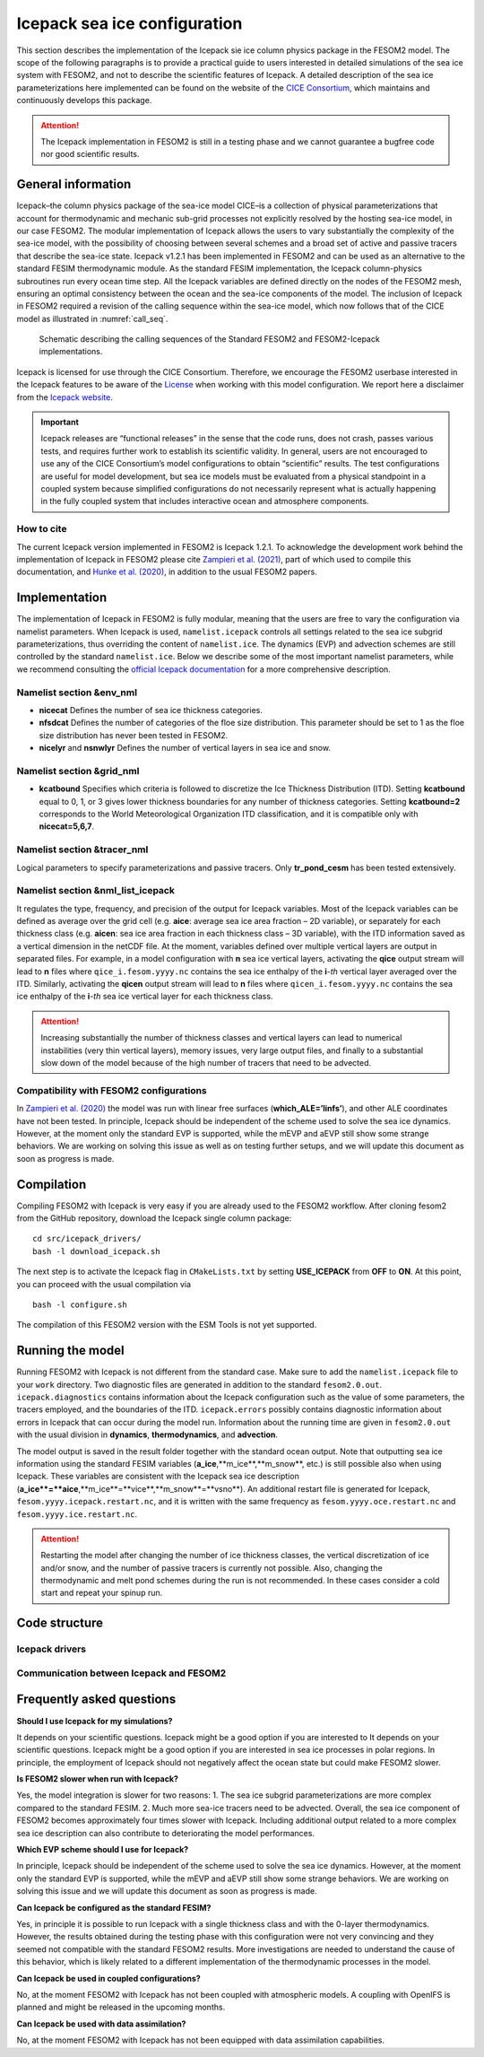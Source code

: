 .. _icepack_in_fesom:

Icepack sea ice configuration
*****************************

This section describes the implementation of the Icepack sie ice column physics package in the FESOM2 model. The scope of the following paragraphs is to provide a practical guide to users interested in detailed simulations of the sea ice system with FESOM2, and not to describe the scientific features of Icepack. A detailed description of the sea ice parameterizations here implemented can be found on the website of the `CICE Consortium <https://github.com/CICE-Consortium/Icepack/wiki/Icepack-Release-Table>`_, which maintains and continuously develops this package. 

.. attention::
   The Icepack implementation in FESOM2 is still in a testing phase and we cannot guarantee a bugfree code nor good scientific results.

General information
===================

Icepack–the column physics package of the sea-ice model CICE–is a collection of physical parameterizations that account for thermodynamic and mechanic sub-grid processes not explicitly resolved by the hosting sea-ice model, in our case FESOM2. The modular implementation of Icepack allows the users to vary substantially the complexity of the sea-ice model, with the possibility of choosing between several schemes and a broad set of active and passive tracers that describe the sea-ice state. Icepack v1.2.1 has been implemented in FESOM2 and can be used as an alternative to the standard FESIM thermodynamic module. As the standard FESIM implementation, the Icepack column-physics subroutines run every ocean time step. All the Icepack variables are defined directly on the nodes of the FESOM2 mesh, ensuring an optimal consistency between the ocean and the sea-ice components of the model. The inclusion of Icepack in FESOM2 required a revision of the calling sequence within the sea-ice model, which now follows that of the CICE model as illustrated in :numref:`call_seq`.

.. _call_seq:
.. figure:: img/call_seq.png

   Schematic describing the calling sequences of the Standard FESOM2 and FESOM2-Icepack implementations.

Icepack is licensed for use through the CICE Consortium. Therefore, we encourage the FESOM2 userbase interested in the Icepack features to be aware of the `License <https://github.com/CICE-Consortium/Icepack/blob/master/LICENSE.pdf>`_ when working with this model configuration. We report here a disclaimer from the `Icepack website <https://github.com/CICE-Consortium/Icepack/wiki>`_.

.. important::  
   Icepack releases are “functional releases” in the sense that the code runs, does not crash, passes various tests, and requires further work to establish its scientific validity. In general, users are not encouraged to use any of the CICE Consortium’s model configurations to obtain “scientific” results. The test configurations are useful for model development, but sea ice models must be evaluated from a physical standpoint in a coupled system because simplified configurations do not necessarily represent what is actually happening in the fully coupled system that includes interactive ocean and atmosphere components.

How to cite
"""""""""""

The current Icepack version implemented in FESOM2 is Icepack 1.2.1. To acknowledge the development work behind the implementation of Icepack in FESOM2 please cite `Zampieri et al. (2021) <https://search.proquest.com/docview/2469422827?fromopenview=true&pq-origsite=gscholar>`_, part of which used to compile this documentation, and `Hunke et al. (2020) <https://zenodo.org/record/3712299#.Xvn3DPJS9TZ>`_, in addition to the usual FESOM2 papers.

Implementation
==============

The implementation of Icepack in FESOM2 is fully modular, meaning that the users are free to vary the configuration via namelist parameters. When Icepack is used, ``namelist.icepack`` controls all settings related to the sea ice subgrid parameterizations, thus overriding the content of ``namelist.ice``. The dynamics (EVP) and advection schemes are still controlled by the standard ``namelist.ice``. Below we describe some of the most important namelist parameters, while we recommend consulting the `official Icepack documentation <https://buildmedia.readthedocs.org/media/pdf/cice-consortium-icepack/icepack1.2.1/cice-consortium-icepack.pdf>`_ for a more comprehensive description.

Namelist section &env_nml
"""""""""""""""""""""""""

- **nicecat** Defines the number of sea ice thickness categories.
- **nfsdcat** Defines the number of categories of the floe size distribution. This parameter should be set to 1 as the floe size distribution has never been tested in FESOM2.
- **nicelyr** and **nsnwlyr** Defines the number of vertical layers in sea ice and snow.

Namelist section &grid_nml
""""""""""""""""""""""""""

- **kcatbound** Specifies which criteria is followed to discretize the Ice Thickness Distribution (ITD). Setting **kcatbound** equal to 0, 1, or 3 gives lower thickness boundaries for any number of thickness categories. Setting **kcatbound=2** corresponds to the World Meteorological Organization ITD classification, and it is compatible only with **nicecat=5,6,7**.

Namelist section &tracer_nml
""""""""""""""""""""""""""""

Logical parameters to specify parameterizations and passive tracers. Only **tr_pond_cesm** has been tested extensively.  

Namelist section &nml_list_icepack
""""""""""""""""""""""""""""""""""

It regulates the type, frequency, and precision of the output for Icepack variables. Most of the Icepack variables can be defined as average over the grid cell (e.g. **aice**: average sea ice area fraction – 2D variable), or separately for each thickness class (e.g. **aicen**: sea ice area fraction in each thickness class – 3D variable), with the ITD information saved as a vertical dimension in the netCDF file. At the moment, variables defined over multiple vertical layers are output in separated files. For example, in a model configuration with **n** sea ice vertical layers, activating the **qice** output stream will lead to **n** files where ``qice_i.fesom.yyyy.nc`` contains the sea ice enthalpy of the **i**-*th* vertical layer averaged over the ITD. Similarly, activating the **qicen** output stream will lead to **n** files where ``qicen_i.fesom.yyyy.nc`` contains the sea ice enthalpy of the **i**-*th* sea ice vertical layer for each thickness class.

.. attention::
   Increasing substantially the number of thickness classes and vertical layers can lead to numerical instabilities (very thin vertical layers), memory issues, very large output files, and finally to a substantial slow down of the model because of the high number of tracers that need to be advected.  

Compatibility with FESOM2 configurations
""""""""""""""""""""""""""""""""""""""""

In `Zampieri et al. (2020) <https://search.proquest.com/docview/2469422827?fromopenview=true&pq-origsite=gscholar>`_ the model was run with linear free surfaces (**which_ALE=’linfs’**), and other ALE coordinates have not been tested. In principle, Icepack should be independent of the scheme used to solve the sea ice dynamics. However, at the moment only the standard EVP is supported, while the mEVP and aEVP still show some strange behaviors. We are working on solving this issue as well as on testing further setups, and we will update this document as soon as progress is made.

Compilation
===========

Compiling FESOM2 with Icepack is very easy if you are already used to the FESOM2 workflow. After cloning fesom2 from the GitHub repository, download the Icepack single column package:
::

   cd src/icepack_drivers/
   bash -l download_icepack.sh
The next step is to activate the Icepack flag in ``CMakeLists.txt`` by setting **USE_ICEPACK** from **OFF** to **ON**. At this point, you can proceed with the usual compilation via
::

   bash -l configure.sh   
The compilation of this FESOM2 version with the ESM Tools is not yet supported.

Running the model
=================

Running FESOM2 with Icepack is not different from the standard case. Make sure to add the ``namelist.icepack`` file to your ``work`` directory. Two diagnostic files are generated in addition to the standard ``fesom2.0.out``. ``icepack.diagnostics`` contains information about the Icepack configuration such as the value of some parameters, the tracers employed, and the boundaries of the ITD. ``icepack.errors`` possibly contains diagnostic information about errors in Icepack that can occur during the model run. Information about the running time are given in ``fesom2.0.out`` with the usual division in **dynamics**, **thermodynamics**, and **advection**.

The model output is saved in the result folder together with the standard ocean output. Note that outputting sea ice information using the standard FESIM variables (**a_ice**,**m_ice**,**m_snow**, etc.) is still possible also when using Icepack. These variables are consistent with the Icepack sea ice description (**a_ice**=**aice**,**m_ice**=**vice**,**m_snow**=**vsno**). An additional restart file is generated for Icepack, ``fesom.yyyy.icepack.restart.nc``, and it is written with the same frequency as ``fesom.yyyy.oce.restart.nc`` and ``fesom.yyyy.ice.restart.nc``.

.. attention::
   Restarting the model after changing the number of ice thickness classes, the vertical discretization of ice and/or snow, and the number of passive tracers is currently not possible. Also, changing the thermodynamic and melt pond schemes during the run is not recommended. In these cases consider a cold start and repeat your spinup run.

Code structure
==============

Icepack drivers
"""""""""""""""

Communication between Icepack and FESOM2
""""""""""""""""""""""""""""""""""""""""

Frequently asked questions
==========================

**Should I use Icepack for my simulations?**

It depends on your scientific questions. Icepack might be a good option if you are interested to It depends on your scientific questions. Icepack might be a good option if you are interested in sea ice processes in polar regions. In principle, the employment of Icepack should not negatively affect the ocean state but could make FESOM2 slower.

**Is FESOM2 slower when run with Icepack?**

Yes, the model integration is slower for two reasons: 1. The sea ice subgrid parameterizations are more complex compared to the standard FESIM. 2. Much more sea-ice tracers need to be advected. Overall, the sea ice component of FESOM2 becomes approximately four times slower with Icepack. Including additional output related to a more complex sea ice description can also contribute to deteriorating the model performances.    

**Which EVP scheme should I use for Icepack?**

In principle, Icepack should be independent of the scheme used to solve the sea ice dynamics. However, at the moment only the standard EVP is supported, while the mEVP and aEVP still show some strange behaviors. We are working on solving this issue and we will update this document as soon as progress is made.

**Can Icepack be configured as the standard FESIM?**

Yes, in principle it is possible to run Icepack with a single thickness class and with the 0-layer thermodynamics. However, the results obtained during the testing phase with this configuration were not very convincing and they seemed not compatible with the standard FESOM2 results. More investigations are needed to understand the cause of this behavior, which is likely related to a different implementation of the thermodynamic processes in the model.   

**Can Icepack be used in coupled configurations?**

No, at the moment FESOM2 with Icepack has not been coupled with atmospheric models. A coupling with OpenIFS is planned and might be released in the upcoming months.

**Can Icepack be used with data assimilation?**

No, at the moment FESOM2 with Icepack has not been equipped with data assimilation capabilities. 
